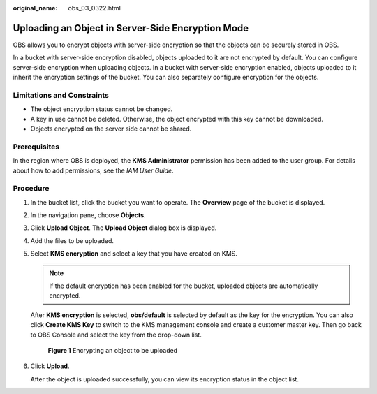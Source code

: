 :original_name: obs_03_0322.html

.. _obs_03_0322:

Uploading an Object in Server-Side Encryption Mode
==================================================

OBS allows you to encrypt objects with server-side encryption so that the objects can be securely stored in OBS.

In a bucket with server-side encryption disabled, objects uploaded to it are not encrypted by default. You can configure server-side encryption when uploading objects. In a bucket with server-side encryption enabled, objects uploaded to it inherit the encryption settings of the bucket. You can also separately configure encryption for the objects.

Limitations and Constraints
---------------------------

-  The object encryption status cannot be changed.
-  A key in use cannot be deleted. Otherwise, the object encrypted with this key cannot be downloaded.
-  Objects encrypted on the server side cannot be shared.

Prerequisites
-------------

In the region where OBS is deployed, the **KMS Administrator** permission has been added to the user group. For details about how to add permissions, see the *IAM User Guide*.

Procedure
---------

#. In the bucket list, click the bucket you want to operate. The **Overview** page of the bucket is displayed.

#. In the navigation pane, choose **Objects**.

#. Click **Upload Object**. The **Upload Object** dialog box is displayed.

#. Add the files to be uploaded.

#. Select **KMS encryption** and select a key that you have created on KMS.

   .. note::

      If the default encryption has been enabled for the bucket, uploaded objects are automatically encrypted.

   After **KMS encryption** is selected, **obs/default** is selected by default as the key for the encryption. You can also click **Create KMS Key** to switch to the KMS management console and create a customer master key. Then go back to OBS Console and select the key from the drop-down list.


   .. figure:: /_static/images/en-us_image_0130187638.png
      :alt: **Figure 1** Encrypting an object to be uploaded

      **Figure 1** Encrypting an object to be uploaded

#. Click **Upload**.

   After the object is uploaded successfully, you can view its encryption status in the object list.
